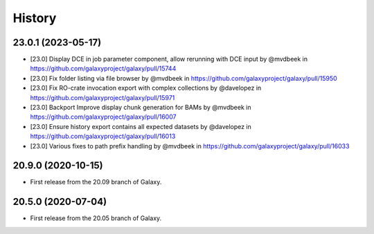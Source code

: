 History
-------

.. to_doc

---------------------
23.0.1 (2023-05-17)
---------------------

* [23.0] Display DCE in job parameter component, allow rerunning with DCE input by @mvdbeek in https://github.com/galaxyproject/galaxy/pull/15744
* [23.0] Fix folder listing via file browser by @mvdbeek in https://github.com/galaxyproject/galaxy/pull/15950
* [23.0] Fix RO-crate invocation export with complex collections by @davelopez in https://github.com/galaxyproject/galaxy/pull/15971
* [23.0] Backport Improve display chunk generation for BAMs by @mvdbeek in https://github.com/galaxyproject/galaxy/pull/16007
* [23.0] Ensure history export contains all expected datasets by @davelopez in https://github.com/galaxyproject/galaxy/pull/16013
* [23.0] Various fixes to path prefix handling by @mvdbeek in https://github.com/galaxyproject/galaxy/pull/16033

---------------------
20.9.0 (2020-10-15)
---------------------

* First release from the 20.09 branch of Galaxy.

---------------------
20.5.0 (2020-07-04)
---------------------

* First release from the 20.05 branch of Galaxy.
